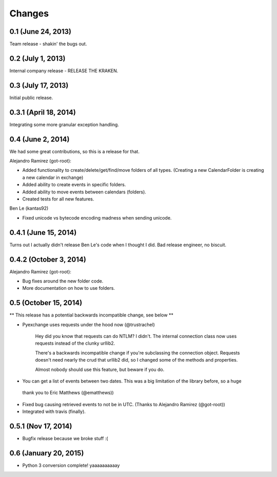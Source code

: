 Changes
=======

0.1 (June 24, 2013)
--------------------

Team release - shakin' the bugs out. 


0.2 (July 1, 2013)
--------------------

Internal company release - RELEASE THE KRAKEN.


0.3 (July 17, 2013)
------------------

Initial public release. 


0.3.1 (April 18, 2014)
----------------------

Integrating some more granular exception handling.

0.4 (June 2, 2014)
------------------

We had some great contributions, so this is a release for that. 

Alejandro Ramirez (got-root):

- Added functionality to create/delete/get/find/move folders of all types. (Creating a new CalendarFolder is creating a new calendar in exchange)
- Added ability to create events in specific folders.
- Added ability to move events between calendars (folders).
- Created tests for all new features. 

Ben Le (kantas92)

* Fixed unicode vs bytecode encoding madness when sending unicode.

0.4.1 (June 15, 2014)
------------------

Turns out I actually didn't release Ben Le's code when I thought I did. Bad release engineer, no biscuit. 

0.4.2 (October 3, 2014)
----------------------

Alejandro Ramirez (got-root):

- Bug fixes around the new folder code. 
- More documentation on how to use folders. 


0.5 (October 15, 2014)
----------------------

** This release has a potential backwards incompatible change, see below **

* Pyexchange uses requests under the hood now (@trustrachel)

    Hey did you know that requests can do NTLM? I didn't. The internal connection class now uses requests
    instead of the clunky urllib2.

    There's a backwards incompatible change if you're subclassing the connection object. Requests doesn't
    need nearly the crud that urllib2 did, so I changed some of the methods and properties.

    Almost nobody should use this feature, but beware if you do.

* You can get a list of events between two dates. This was a big limitation of the library before, so a huge
 thank you to Eric Matthews (@ematthews))

* Fixed bug causing retrieved events to not be in UTC. (Thanks to Alejandro Ramirez (@got-root))

* Integrated with travis (finally).

0.5.1 (Nov 17, 2014)
--------------------

* Bugfix release because we broke stuff :(


0.6 (January 20, 2015)
----------------------

* Python 3 conversion complete! yaaaaaaaaaay



